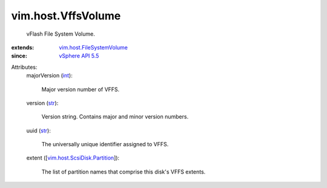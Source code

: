 .. _int: https://docs.python.org/2/library/stdtypes.html

.. _str: https://docs.python.org/2/library/stdtypes.html

.. _vSphere API 5.5: ../../vim/version.rst#vimversionversion9

.. _vim.host.FileSystemVolume: ../../vim/host/FileSystemVolume.rst

.. _vim.host.ScsiDisk.Partition: ../../vim/host/ScsiDisk/Partition.rst


vim.host.VffsVolume
===================
  vFlash File System Volume.
:extends: vim.host.FileSystemVolume_
:since: `vSphere API 5.5`_

Attributes:
    majorVersion (`int`_):

       Major version number of VFFS.
    version (`str`_):

       Version string. Contains major and minor version numbers.
    uuid (`str`_):

       The universally unique identifier assigned to VFFS.
    extent ([`vim.host.ScsiDisk.Partition`_]):

       The list of partition names that comprise this disk's VFFS extents.
